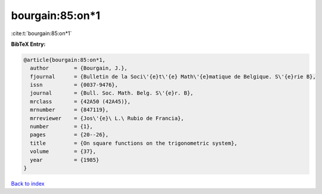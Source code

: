 bourgain:85:on*1
================

:cite:t:`bourgain:85:on*1`

**BibTeX Entry:**

.. code-block:: bibtex

   @article{bourgain:85:on*1,
     author        = {Bourgain, J.},
     fjournal      = {Bulletin de la Soci\'{e}t\'{e} Math\'{e}matique de Belgique. S\'{e}rie B},
     issn          = {0037-9476},
     journal       = {Bull. Soc. Math. Belg. S\'{e}r. B},
     mrclass       = {42A50 (42A45)},
     mrnumber      = {847119},
     mrreviewer    = {Jos\'{e}\ L.\ Rubio de Francia},
     number        = {1},
     pages         = {20--26},
     title         = {On square functions on the trigonometric system},
     volume        = {37},
     year          = {1985}
   }

`Back to index <../By-Cite-Keys.html>`__
